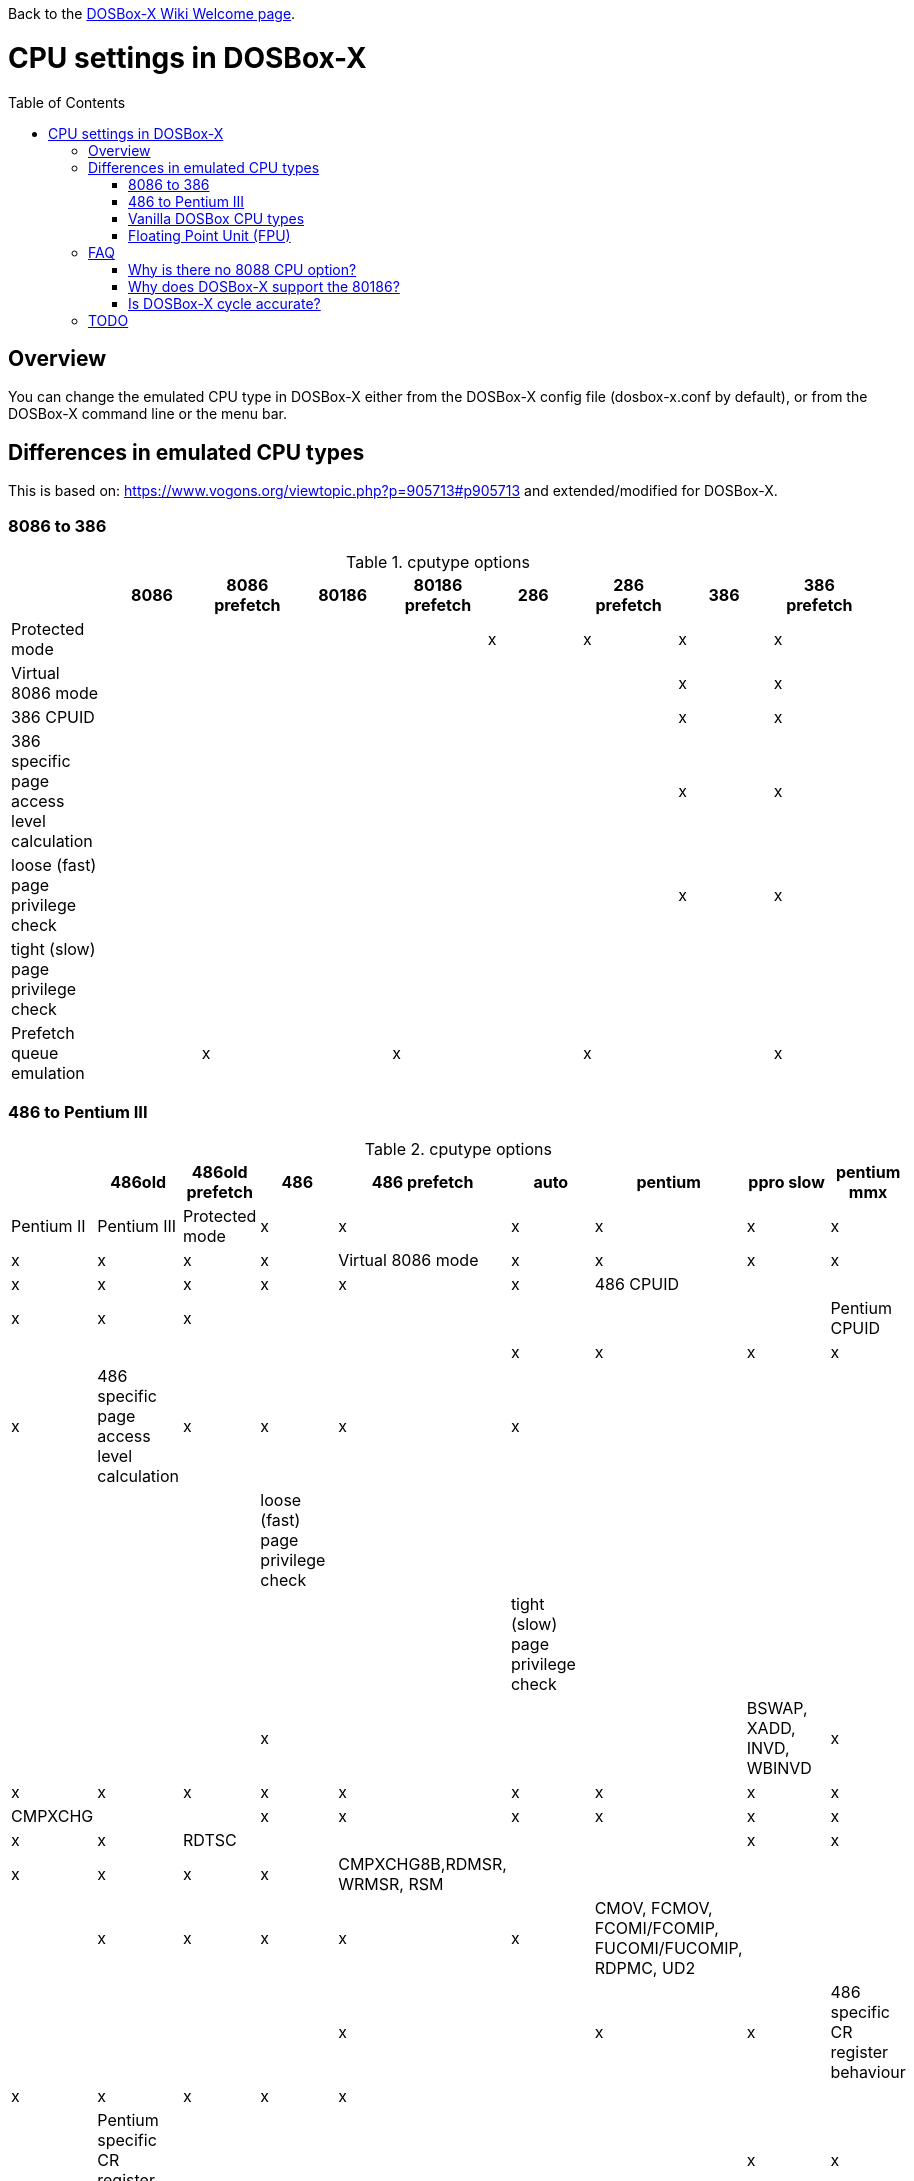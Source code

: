 :toc: macro

ifdef::env-github[:suffixappend:]
ifndef::env-github[:suffixappend:]

Back to the link:Home{suffixappend}[DOSBox-X Wiki Welcome page].

# CPU settings in DOSBox-X

toc::[]

## Overview

You can change the emulated CPU type in DOSBox-X either from the DOSBox-X config file (dosbox-x.conf by default), or from the DOSBox-X command line or the menu bar.

## Differences in emulated CPU types

This is based on: https://www.vogons.org/viewtopic.php?p=905713#p905713 and extended/modified for DOSBox-X.

### 8086 to 386
.cputype options
[cols=",^,^,^,^,^,^,^,^"]
|===
| | 8086 | 8086 prefetch | 80186 | 80186 prefetch | 286 | 286 prefetch | 386 | 386 prefetch

|Protected mode                             | | | | |x|x|x|x
|Virtual 8086 mode                          | | | | | | |x|x
|386 CPUID                                  | | | | | | |x|x
|386 specific page access level calculation | | | | | | |x|x
|loose (fast) page privilege check          | | | | | | |x|x
|tight (slow) page privilege check          | | | | | | | |
|Prefetch queue emulation                   | |x| |x| |x| |x
|===

### 486 to Pentium III
.cputype options
[cols=",^,^,^,^,^,^,^,^"]
|===
| | 486old | 486old prefetch | 486 | 486 prefetch | auto | pentium | ppro slow | pentium mmx | Pentium II | Pentium III

|Protected mode                                       |x|x|x|x|x|x|x|x|x|x
|Virtual 8086 mode                                    |x|x|x|x|x|x|x|x|x|x
|486 CPUID                                            | | |x|x|x| | | | |
|Pentium CPUID                                        | | | | | |x|x|x|x|x
|486 specific page access level calculation           |x|x|x|x| | | | | |
|loose (fast) page privilege check                    | | | | | | | | | |
|tight (slow) page privilege check                    | | | | | | |x| | |
|BSWAP, XADD, INVD, WBINVD                            |x|x|x|x|x|x|x|x|x|x
|CMPXCHG                                              | | |x|x|x|x|x|x|x|x
|RDTSC                                                | | | | |x|x|x|x|x|x
|CMPXCHG8B,RDMSR, WRMSR, RSM                          | | | | | |x|x|x|x|x
|CMOV, FCMOV, FCOMI/FCOMIP, FUCOMI/FUCOMIP, RDPMC, UD2 | | | | | | |x| |x|x
|486 specific CR register behaviour                   |x|x|x|x|x| | | | |
|Pentium specific CR register behaviour               | | | | | |x|x|x|x|x
|Prefetch queue emulation                             | |x| |x| | | | | |
|MMX instruction set                                  | | | | | | | |x|x|x
|SSE instruction set                                  | | | | | | | | | |x
|===

### Vanilla DOSBox CPU types
Vanilla DOSBox has a few other cputype options not available in DOSBox-X

* 386_slow
* 486_slow
* pentium_slow

The ``slow`` part of the name refers to the more accurate page privilege check emulation.
These cputype options are ignored in DOSBox-X, and ``auto`` will be used instead.

### Floating Point Unit (FPU)
Also referred to as the x87, or Math co-processor.

An emulated FPU is enabled by default.
The following config options are available to change the behaviour.

Under the ``[cpu]`` heading you can set ``fpu=false`` to disable the FPU.

NOTE: On real systems, starting with the Pentium CPU generation, a FPU was always present.
But DOSBox-X allow disabling of the FPU with any CPU type.
This could cause problems with software that expects a FPU to be present.

WARNING: The real FPUs had an 80bit precision.
This is however not supported with Windows DOSBox-X builds compiled using the Microsoft Visual Studio (MSVS) compiler, which is limited to just 64bits precision.
Very few DOS games used the FPU, but for those that do, this lesser precision can cause a verity of problem, from graphical glitches to crashes, to incorrect outcomes in DOS applications.
If your running Windows as the host OS, you can either disable the FPU emulation, or if proper FPU emulation is important, use the MinGW builds.

#### Weitek FPU
Weitek in the 80's made Math co-processors compatible with the FPU socket found on x86 systemboards.
But note that these Weitek FPUs are not software compatible with Intel and AMD FPU units, and can only be used by applications that specifically support it.
DOSBox-X supports emulation of Weitek FPUs, but only in combination with 386 and 486 cpu types.
....
[dosbox]
weitek=true
....

## FAQ
#### Why is there no 8088 CPU option?
Q: The 8088 is what IBM used in the original IBM PC's. So why is there no 8088 option?

A: Because there is no difference in terms of emulation between an 8086 and 8088.

Intel released the 8086 first as a 16-bit CPU, and later released the 8088 to reduce cost for manufacturers.

The difference is that the 8086 uses both 16-bit internal and external to the CPU, while the 8088 is 16-bit internal but only 8-bit external to reduce cost.
The only practical difference with regards to emulation, is that a 8088 is a little slower because of this, but that can be compensated for using the ``cycles=`` setting.

NOTE: Some software may claim the CPU to be a 8088 when ``cputype=8086``, this is simply because there is no way for the software to know which one you really have, and the 8088 was more common.

#### Why does DOSBox-X support the 80186?
Q: The 80186 was never used for the IBM PC, so why include it?

A: Indeed, the 80186 was mainly meant for embedded use.
The 80186 was never used by IBM, but there where a few rare PC clones that used it.
Although they typically had various compatibility problems.

Since various DOS tools support the detection of the 80186, DOSBox-X supports its emulation.

NOTE: Similar to the 8086/8088, there was also a 80188 with 8-bit external data path to the CPU to reduce cost for manufacturers.
And just like with the 8086, software may identify the 80186 as a 80188.

#### Is DOSBox-X cycle accurate?
Q: Does DOSBox-X emulate the CPUs cycle accurate?

A: No. This would just slow down the emulation, and is practical never needed for emulating PCs.

On a legacy PC the amount of cycles it takes to complete an instruction can vary depending on the type of instruction and the CPU generation and vendor.
DOSBox and by extension DOSBox-X instead completes one instruction per emulated-cycle.
As such the ``cycles=`` value has no direct relation to the clock frequency or the amount of flops of the emulated system.

For many legacy systems, cycle accurate emulation is desirable.
But this does not apply to emulating PCs. Due to the vast amount of clone systems and CPU options produced, software developers could not rely on the amount of time it takes to complete a given instruction.
And therefore used other timing methods, and therefore cycle accurate emulation is simply not needed.

If for some reason cycle accurate emulation is required, we suggest you use the link:https://pcem-emulator.co.uk/[PCem emulator].

## TODO

* Why are there the 486old* options? They are presumably the 486 options from vanilla DOSBox, but why retain them?
* How does DOSBox-X handle page privilege check differently? And why is there still a ppro_slow, if the others where removed?
